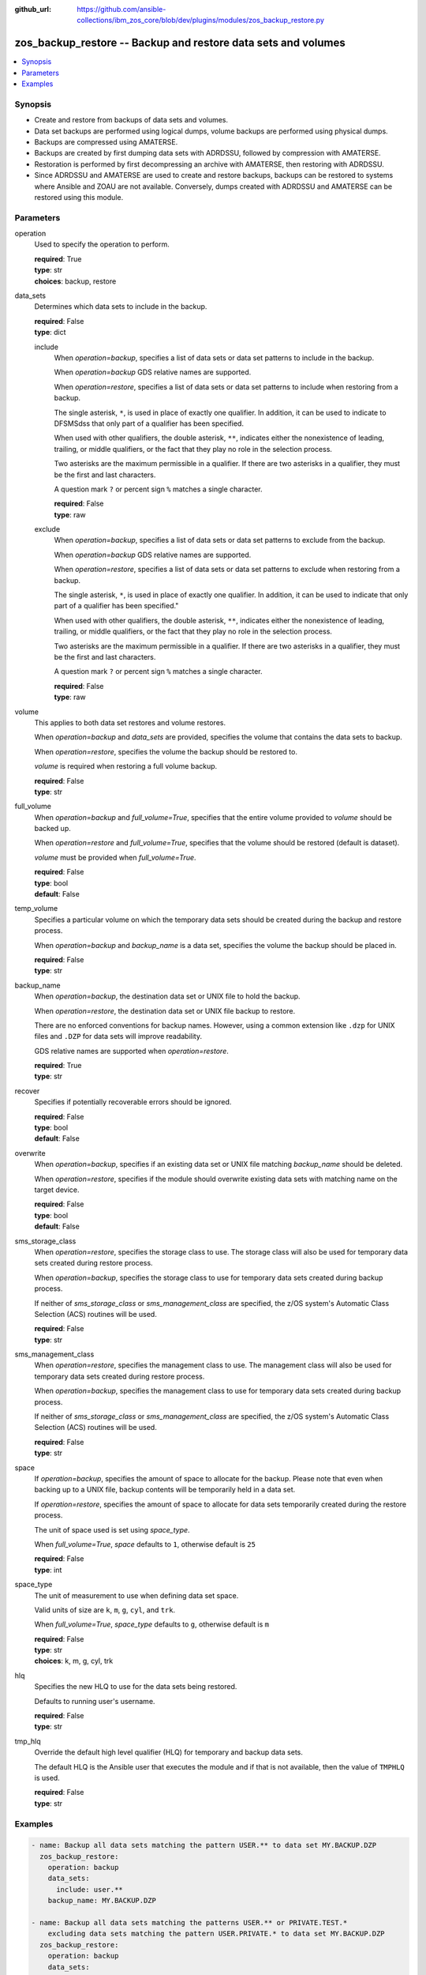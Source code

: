 
:github_url: https://github.com/ansible-collections/ibm_zos_core/blob/dev/plugins/modules/zos_backup_restore.py

.. _zos_backup_restore_module:


zos_backup_restore -- Backup and restore data sets and volumes
==============================================================



.. contents::
   :local:
   :depth: 1


Synopsis
--------
- Create and restore from backups of data sets and volumes.
- Data set backups are performed using logical dumps, volume backups are performed using physical dumps.
- Backups are compressed using AMATERSE.
- Backups are created by first dumping data sets with ADRDSSU, followed by compression with AMATERSE.
- Restoration is performed by first decompressing an archive with AMATERSE, then restoring with ADRDSSU.
- Since ADRDSSU and AMATERSE are used to create and restore backups, backups can be restored to systems where Ansible and ZOAU are not available. Conversely, dumps created with ADRDSSU and AMATERSE can be restored using this module.





Parameters
----------


operation
  Used to specify the operation to perform.

  | **required**: True
  | **type**: str
  | **choices**: backup, restore


data_sets
  Determines which data sets to include in the backup.

  | **required**: False
  | **type**: dict


  include
    When *operation=backup*, specifies a list of data sets or data set patterns to include in the backup.

    When *operation=backup* GDS relative names are supported.

    When *operation=restore*, specifies a list of data sets or data set patterns to include when restoring from a backup.

    The single asterisk, ``*``, is used in place of exactly one qualifier. In addition, it can be used to indicate to DFSMSdss that only part of a qualifier has been specified.

    When used with other qualifiers, the double asterisk, ``**``, indicates either the nonexistence of leading, trailing, or middle qualifiers, or the fact that they play no role in the selection process.

    Two asterisks are the maximum permissible in a qualifier. If there are two asterisks in a qualifier, they must be the first and last characters.

    A question mark ``?`` or percent sign ``%`` matches a single character.

    | **required**: False
    | **type**: raw


  exclude
    When *operation=backup*, specifies a list of data sets or data set patterns to exclude from the backup.

    When *operation=backup* GDS relative names are supported.

    When *operation=restore*, specifies a list of data sets or data set patterns to exclude when restoring from a backup.

    The single asterisk, ``*``, is used in place of exactly one qualifier. In addition, it can be used to indicate that only part of a qualifier has been specified."

    When used with other qualifiers, the double asterisk, ``**``, indicates either the nonexistence of leading, trailing, or middle qualifiers, or the fact that they play no role in the selection process.

    Two asterisks are the maximum permissible in a qualifier. If there are two asterisks in a qualifier, they must be the first and last characters.

    A question mark ``?`` or percent sign ``%`` matches a single character.

    | **required**: False
    | **type**: raw



volume
  This applies to both data set restores and volume restores.

  When *operation=backup* and *data_sets* are provided, specifies the volume that contains the data sets to backup.

  When *operation=restore*, specifies the volume the backup should be restored to.

  *volume* is required when restoring a full volume backup.

  | **required**: False
  | **type**: str


full_volume
  When *operation=backup* and *full_volume=True*, specifies that the entire volume provided to *volume* should be backed up.

  When *operation=restore* and *full_volume=True*, specifies that the volume should be restored (default is dataset).

  *volume* must be provided when *full_volume=True*.

  | **required**: False
  | **type**: bool
  | **default**: False


temp_volume
  Specifies a particular volume on which the temporary data sets should be created during the backup and restore process.

  When *operation=backup* and *backup_name* is a data set, specifies the volume the backup should be placed in.

  | **required**: False
  | **type**: str


backup_name
  When *operation=backup*, the destination data set or UNIX file to hold the backup.

  When *operation=restore*, the destination data set or UNIX file backup to restore.

  There are no enforced conventions for backup names. However, using a common extension like ``.dzp`` for UNIX files and ``.DZP`` for data sets will improve readability.

  GDS relative names are supported when *operation=restore*.

  | **required**: True
  | **type**: str


recover
  Specifies if potentially recoverable errors should be ignored.

  | **required**: False
  | **type**: bool
  | **default**: False


overwrite
  When *operation=backup*, specifies if an existing data set or UNIX file matching *backup_name* should be deleted.

  When *operation=restore*, specifies if the module should overwrite existing data sets with matching name on the target device.

  | **required**: False
  | **type**: bool
  | **default**: False


sms_storage_class
  When *operation=restore*, specifies the storage class to use. The storage class will also be used for temporary data sets created during restore process.

  When *operation=backup*, specifies the storage class to use for temporary data sets created during backup process.

  If neither of *sms_storage_class* or *sms_management_class* are specified, the z/OS system's Automatic Class Selection (ACS) routines will be used.

  | **required**: False
  | **type**: str


sms_management_class
  When *operation=restore*, specifies the management class to use. The management class will also be used for temporary data sets created during restore process.

  When *operation=backup*, specifies the management class to use for temporary data sets created during backup process.

  If neither of *sms_storage_class* or *sms_management_class* are specified, the z/OS system's Automatic Class Selection (ACS) routines will be used.

  | **required**: False
  | **type**: str


space
  If *operation=backup*, specifies the amount of space to allocate for the backup. Please note that even when backing up to a UNIX file, backup contents will be temporarily held in a data set.

  If *operation=restore*, specifies the amount of space to allocate for data sets temporarily created during the restore process.

  The unit of space used is set using *space_type*.

  When *full_volume=True*, *space* defaults to ``1``, otherwise default is ``25``

  | **required**: False
  | **type**: int


space_type
  The unit of measurement to use when defining data set space.

  Valid units of size are ``k``, ``m``, ``g``, ``cyl``, and ``trk``.

  When *full_volume=True*, *space_type* defaults to ``g``, otherwise default is ``m``

  | **required**: False
  | **type**: str
  | **choices**: k, m, g, cyl, trk


hlq
  Specifies the new HLQ to use for the data sets being restored.

  Defaults to running user's username.

  | **required**: False
  | **type**: str


tmp_hlq
  Override the default high level qualifier (HLQ) for temporary and backup data sets.

  The default HLQ is the Ansible user that executes the module and if that is not available, then the value of ``TMPHLQ`` is used.

  | **required**: False
  | **type**: str




Examples
--------

.. code-block:: yaml+jinja

   
   - name: Backup all data sets matching the pattern USER.** to data set MY.BACKUP.DZP
     zos_backup_restore:
       operation: backup
       data_sets:
         include: user.**
       backup_name: MY.BACKUP.DZP

   - name: Backup all data sets matching the patterns USER.** or PRIVATE.TEST.*
       excluding data sets matching the pattern USER.PRIVATE.* to data set MY.BACKUP.DZP
     zos_backup_restore:
       operation: backup
       data_sets:
         include:
           - user.**
           - private.test.*
         exclude: user.private.*
       backup_name: MY.BACKUP.DZP

   - name: Backup a list of GDDs to data set my.backup.dzp
     zos_backup_restore:
       operation: backup
       data_sets:
         include:
           - user.gdg(-1)
           - user.gdg(0)
       backup_name: my.backup.dzp

   - name: Backup all datasets matching the pattern USER.** to UNIX file /tmp/temp_backup.dzp, ignore recoverable errors.
     zos_backup_restore:
       operation: backup
       data_sets:
         include: user.**
       backup_name: /tmp/temp_backup.dzp
       recover: true

   - name: Backup all datasets matching the pattern USER.** to data set MY.BACKUP.DZP,
       allocate 100MB for data sets used in backup process.
     zos_backup_restore:
       operation: backup
       data_sets:
         include: user.**
       backup_name: MY.BACKUP.DZP
       space: 100
       space_type: m

   - name:
       Backup all datasets matching the pattern USER.** that are present on the volume MYVOL1 to data set MY.BACKUP.DZP,
       allocate 100MB for data sets used in the backup process.
     zos_backup_restore:
       operation: backup
       data_sets:
         include: user.**
       volume: MYVOL1
       backup_name: MY.BACKUP.DZP
       space: 100
       space_type: m

   - name: Backup an entire volume, MYVOL1, to the UNIX file /tmp/temp_backup.dzp,
       allocate 1GB for data sets used in backup process.
     zos_backup_restore:
       operation: backup
       backup_name: /tmp/temp_backup.dzp
       volume: MYVOL1
       full_volume: true
       space: 1
       space_type: g

   - name: Restore data sets from backup stored in the UNIX file /tmp/temp_backup.dzp.
       Use z/OS username as new HLQ.
     zos_backup_restore:
       operation: restore
       backup_name: /tmp/temp_backup.dzp

   - name: Restore data sets from backup stored in the UNIX file /tmp/temp_backup.dzp.
       Only restore data sets whose last, or only qualifier is TEST.
       Use MYHLQ as the new HLQ for restored data sets.
     zos_backup_restore:
       operation: restore
       data_sets:
         include: "**.TEST"
       backup_name: /tmp/temp_backup.dzp
       hlq: MYHLQ

   - name: Restore data sets from backup stored in the UNIX file /tmp/temp_backup.dzp.
       Only restore data sets whose last, or only qualifier is TEST.
       Use MYHLQ as the new HLQ for restored data sets. Restore data sets to volume MYVOL2.
     zos_backup_restore:
       operation: restore
       data_sets:
         include: "**.TEST"
       volume: MYVOL2
       backup_name: /tmp/temp_backup.dzp
       hlq: MYHLQ

   - name: Restore data sets from backup stored in the data set MY.BACKUP.DZP.
       Use MYHLQ as the new HLQ for restored data sets.
     zos_backup_restore:
       operation: restore
       backup_name: MY.BACKUP.DZP
       hlq: MYHLQ

   - name: Restore volume from backup stored in the data set MY.BACKUP.DZP.
       Restore to volume MYVOL2.
     zos_backup_restore:
       operation: restore
       volume: MYVOL2
       full_volume: true
       backup_name: MY.BACKUP.DZP
       space: 1
       space_type: g

   - name: Restore data sets from backup stored in the UNIX file /tmp/temp_backup.dzp.
       Specify DB2SMS10 for the SMS storage and management classes to use for the restored
       data sets.
     zos_backup_restore:
       operation: restore
       volume: MYVOL2
       backup_name: /tmp/temp_backup.dzp
       sms_storage_class: DB2SMS10
       sms_management_class: DB2SMS10










